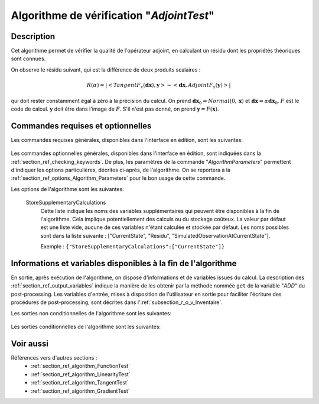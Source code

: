 ..
   Copyright (C) 2008-2018 EDF R&D

   This file is part of SALOME ADAO module.

   This library is free software; you can redistribute it and/or
   modify it under the terms of the GNU Lesser General Public
   License as published by the Free Software Foundation; either
   version 2.1 of the License, or (at your option) any later version.

   This library is distributed in the hope that it will be useful,
   but WITHOUT ANY WARRANTY; without even the implied warranty of
   MERCHANTABILITY or FITNESS FOR A PARTICULAR PURPOSE.  See the GNU
   Lesser General Public License for more details.

   You should have received a copy of the GNU Lesser General Public
   License along with this library; if not, write to the Free Software
   Foundation, Inc., 59 Temple Place, Suite 330, Boston, MA  02111-1307 USA

   See http://www.salome-platform.org/ or email : webmaster.salome@opencascade.com

   Author: Jean-Philippe Argaud, jean-philippe.argaud@edf.fr, EDF R&D

.. index:: single: AdjointTest
.. _section_ref_algorithm_AdjointTest:

Algorithme de vérification "*AdjointTest*"
------------------------------------------

Description
+++++++++++

Cet algorithme permet de vérifier la qualité de l'opérateur adjoint, en
calculant un résidu dont les propriétés théoriques sont connues.

On observe le résidu suivant, qui est la différence de deux produits scalaires :

.. math:: R(\alpha) = | < TangentF_x(\mathbf{dx}) , \mathbf{y} > - < \mathbf{dx} , AdjointF_x(\mathbf{y}) > |

qui doit rester constamment égal à zéro à la précision du calcul. On prend
:math:`\mathbf{dx}_0=Normal(0,\mathbf{x})` et
:math:`\mathbf{dx}=\alpha*\mathbf{dx}_0`. :math:`F` est le code de calcul.
:math:`\mathbf{y}` doit être dans l'image de :math:`F`. S'il n'est pas donné, on
prend :math:`\mathbf{y} = F(\mathbf{x})`.

Commandes requises et optionnelles
++++++++++++++++++++++++++++++++++

Les commandes requises générales, disponibles dans l'interface en édition, sont
les suivantes:

  .. include:: snippets/CheckingPoint.rst

  .. include:: snippets/ObservationOperator.rst

Les commandes optionnelles générales, disponibles dans l'interface en édition,
sont indiquées dans la :ref:`section_ref_checking_keywords`. De plus, les
paramètres de la commande "*AlgorithmParameters*" permettent d'indiquer les
options particulières, décrites ci-après, de l'algorithme. On se reportera à la
:ref:`section_ref_options_Algorithm_Parameters` pour le bon usage de cette
commande.

Les options de l'algorithme sont les suivantes:

  .. include:: snippets/AmplitudeOfInitialDirection.rst

  .. include:: snippets/EpsilonMinimumExponent.rst

  .. include:: snippets/InitialDirection.rst

  .. include:: snippets/SetSeed.rst

  StoreSupplementaryCalculations
    .. index:: single: StoreSupplementaryCalculations

    Cette liste indique les noms des variables supplémentaires qui peuvent être
    disponibles à la fin de l'algorithme. Cela implique potentiellement des
    calculs ou du stockage coûteux. La valeur par défaut est une liste vide,
    aucune de ces variables n'étant calculée et stockée par défaut. Les noms
    possibles sont dans la liste suivante : ["CurrentState", "Residu",
    "SimulatedObservationAtCurrentState"].

    Exemple :
    ``{"StoreSupplementaryCalculations":["CurrentState"]}``

Informations et variables disponibles à la fin de l'algorithme
++++++++++++++++++++++++++++++++++++++++++++++++++++++++++++++

En sortie, après exécution de l'algorithme, on dispose d'informations et de
variables issues du calcul. La description des
:ref:`section_ref_output_variables` indique la manière de les obtenir par la
méthode nommée ``get`` de la variable "*ADD*" du post-processing. Les variables
d'entrée, mises à disposition de l'utilisateur en sortie pour faciliter
l'écriture des procédures de post-processing, sont décrites dans
l':ref:`subsection_r_o_v_Inventaire`.

Les sorties non conditionnelles de l'algorithme sont les suivantes:

  .. include:: snippets/Residu.rst

Les sorties conditionnelles de l'algorithme sont les suivantes:

  .. include:: snippets/CurrentState.rst

  .. include:: snippets/SimulatedObservationAtCurrentState.rst

Voir aussi
++++++++++

Références vers d'autres sections :
  - :ref:`section_ref_algorithm_FunctionTest`
  - :ref:`section_ref_algorithm_LinearityTest`
  - :ref:`section_ref_algorithm_TangentTest`
  - :ref:`section_ref_algorithm_GradientTest`

